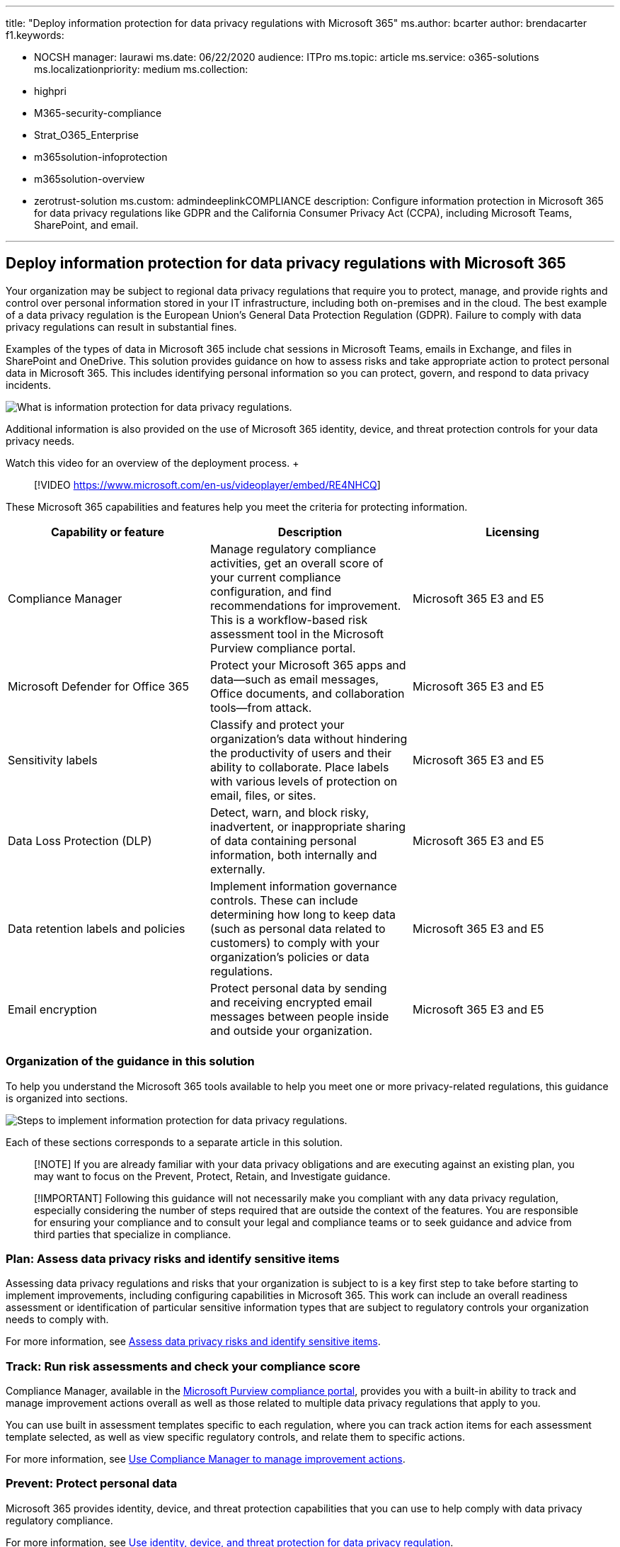 '''

title: "Deploy information protection for data privacy regulations with Microsoft 365" ms.author: bcarter author: brendacarter f1.keywords:

* NOCSH manager: laurawi ms.date: 06/22/2020 audience: ITPro ms.topic: article ms.service: o365-solutions ms.localizationpriority: medium ms.collection:
* highpri
* M365-security-compliance
* Strat_O365_Enterprise
* m365solution-infoprotection
* m365solution-overview
* zerotrust-solution ms.custom: admindeeplinkCOMPLIANCE description: Configure information protection in Microsoft 365 for data privacy regulations like GDPR and the California Consumer Privacy Act (CCPA), including Microsoft Teams, SharePoint, and email.

'''

== Deploy information protection for data privacy regulations with Microsoft 365

Your organization may be subject to regional data privacy regulations that require you to protect, manage, and provide rights and control over personal information stored in your IT infrastructure, including both on-premises and in the cloud.
The best example of a data privacy regulation is the European Union's General Data Protection Regulation (GDPR).
Failure to comply with data privacy regulations can result in substantial fines.

Examples of the types of data in Microsoft 365 include chat sessions in Microsoft Teams, emails in Exchange, and files in SharePoint and OneDrive.
This solution provides guidance on how to assess risks and take appropriate action to protect personal data in Microsoft 365.
This includes identifying  personal information so you can protect, govern, and respond to data privacy incidents.

image::../media/information-protection-deploy/information-protection-data-privacy-regulations-overview.png#lightbox[What is information protection for data privacy regulations.]

Additional information is also provided on the use of Microsoft 365 identity, device, and threat protection controls for your data privacy needs.

Watch this video for an overview of the deployment process.
+  +

____
[!VIDEO https://www.microsoft.com/en-us/videoplayer/embed/RE4NHCQ]
____

These Microsoft 365 capabilities and features help you meet the criteria for protecting information.

|===
| Capability or feature | Description | Licensing

| Compliance Manager
| Manage regulatory compliance activities, get an overall score of your current compliance configuration, and find recommendations for improvement.
This is a workflow-based risk assessment tool in the Microsoft Purview compliance portal.
| Microsoft 365 E3 and E5

| Microsoft Defender for Office 365
| Protect your Microsoft 365 apps and data--such as email messages, Office documents, and collaboration tools--from attack.
| Microsoft 365 E3 and E5

| Sensitivity labels
| Classify and protect your organization's data without hindering the productivity of users and their ability to collaborate.
Place labels with various levels of protection on email, files, or sites.
| Microsoft 365 E3 and E5

| Data Loss Protection (DLP)
| Detect, warn, and block risky, inadvertent, or inappropriate sharing of data containing personal information, both internally and externally.
| Microsoft 365 E3 and E5

| Data retention labels and policies
| Implement information governance controls.
These can include determining how long to keep data (such as personal data related to customers) to comply with your organization's policies or data regulations.
| Microsoft 365 E3 and E5

| Email encryption
| Protect personal data by sending and receiving encrypted email messages between people inside and outside your organization.
| Microsoft 365 E3 and E5

|
|
|
|===

=== Organization of the guidance in this solution

To help you understand the Microsoft 365 tools available to help you meet one or more privacy-related regulations, this guidance is organized into sections.

image::../media/information-protection-deploy/information-protection-data-privacy-regulations-steps.png[Steps to implement information protection for data privacy regulations.]

Each of these sections corresponds to a separate article in this solution.

____
[!NOTE] If you are already familiar with your data privacy obligations and are executing against an existing plan, you may want to focus on the Prevent, Protect, Retain, and Investigate guidance.
____

____
[!IMPORTANT] Following this guidance will not necessarily make you compliant with any data privacy regulation, especially considering the number of steps required that are outside the context of the features.
You are responsible for ensuring your compliance and to consult your legal and compliance teams or to seek guidance and advice from third parties that specialize in compliance.
____

=== Plan: Assess data privacy risks and identify sensitive items

Assessing data privacy regulations and risks that your organization is subject to is a key first step to take before starting to implement improvements, including configuring capabilities in Microsoft 365.
This work can include an overall readiness assessment or identification of particular sensitive information types that are subject to regulatory controls your organization needs to comply with.

For more information, see xref:information-protection-deploy-assess.adoc[Assess data privacy risks and identify sensitive items].

=== Track: Run risk assessments and check your compliance score

Compliance Manager, available in the https://go.microsoft.com/fwlink/p/?linkid=2077149[Microsoft Purview compliance portal], provides you with a built-in ability to track and manage improvement actions overall as well as those related to multiple data privacy regulations that apply to you.

You can use built in assessment templates specific to each regulation, where you can track action items for each assessment template selected, as well as view specific regulatory controls, and relate them to specific actions.

For more information, see xref:information-protection-deploy-compliance.adoc[Use Compliance Manager to manage improvement actions].

=== Prevent: Protect personal data

Microsoft 365 provides identity, device, and threat protection capabilities that you can use to help comply with data privacy regulatory compliance.

For more information, see xref:information-protection-deploy-identity-device-threat.adoc[Use identity, device, and threat protection for data privacy regulation].

This article briefly describes what the data privacy regulations generally call for in these areas and provides a listing of related Microsoft 365 solutions, with links to more information to help you address any implementation requirements.

=== Protect information subject to data privacy regulation

Data privacy regulations dictate a number of personal information protection controls that can be employed in your environment, including more than 40 controls for protecting information across just the four data privacy regulations in our sample set of GDPR, California Consumer Protection Act (CCPA), HIPAA-HITECH (United States health care privacy act), and the Brazil Data Protection Act (LGPD).

For more information, see xref:information-protection-deploy-protect-information.adoc[Protect information subject to data privacy regulation in your organization].

This article lays out the main control schemes that can be used for addressing information protection needs for data privacy in your organization.

=== Retain: Govern information subject to data privacy regulation

Data privacy regulations call for personal information governance controls that can be employed in your environment, including more than 24 controls across the four data privacy regulations in our sample set of GDPR, CCPA, HIPAA-HITECH, and LGPD.

For more information, see xref:information-protection-deploy-govern.adoc[Govern information subject to data privacy regulation in your organization].

While the data privacy regulations can be vague regarding information governance&mdash;such as purposeful retention, deletion and archiving&mdash;this article lays out the primary control schemes that you can use address information governance needs for data privacy in your organization.

=== Investigate: Monitor, investigate, and respond to data privacy incidents

There are Microsoft 365 features available to help you monitor, investigate, and respond to data privacy incidents in your organization as you operationalize related capabilities.

Having processes, procedures, and other documentation for using these features can be important to demonstrate compliance to regulatory bodies.

For more information, see xref:information-protection-deploy-monitor-respond.adoc[Monitor and respond to data privacy incidents in your organization].

=== Training for administrators

These training modules from Microsoft Learn can help you learn about how capabilities that are important for information protection.

[discrete]
===== Information protection

|===
| Training: | Protect enterprise information with Microsoft 365

| image:../media/protect-enterprise-information-microsoft-365.svg[Teams info protection training icon.]
| Protecting and securing your organization's information is more challenging than ever.
The Protect enterprise information with Microsoft 365 learning path discusses how to protect your sensitive information from accidental oversharing or misuse, how to discover and classify data, how to protect it with sensitivity labels, and how to both monitor and analyze your sensitive information to protect against its loss.
This learning path can help you prepare for the Microsoft 365 Certified: Security Administrator Associate and Microsoft 365 Certified: Enterprise Administration Expert certifications..
+  + 1 hr - Learning Path - 5 Modules
|===

____
[!div class="nextstepaction"] link:/training/modules/m365-security-info-overview/introduction/[Start >]
____

[discrete]
===== Identity and access

|===
| Training: | Protect identity and access with Azure Active Directory

| image:../media/protect-identity-and-access-with-microsoft-365.svg[Identity and access training icon.]
| The Identity and Access learning path covers the latest identity and access technologies, tools for strengthening authentication, and guidance on identity protection within your organization.
Microsoft access and identity technologies enable you to secure your organization's identity, whether it is on-premises or in the cloud, and empower your users to work securely from any location.
This learning path can help you prepare for the Microsoft 365 Certified: Security Administrator Associate and Microsoft 365 Certified: Enterprise Administration Expert certifications.
+  + 2 hr 52 min - Learning Path - 6 Modules
|===

____
[!div class="nextstepaction"] link:/training/modules/m365-identity-overview/introduction/[Start >]
____

